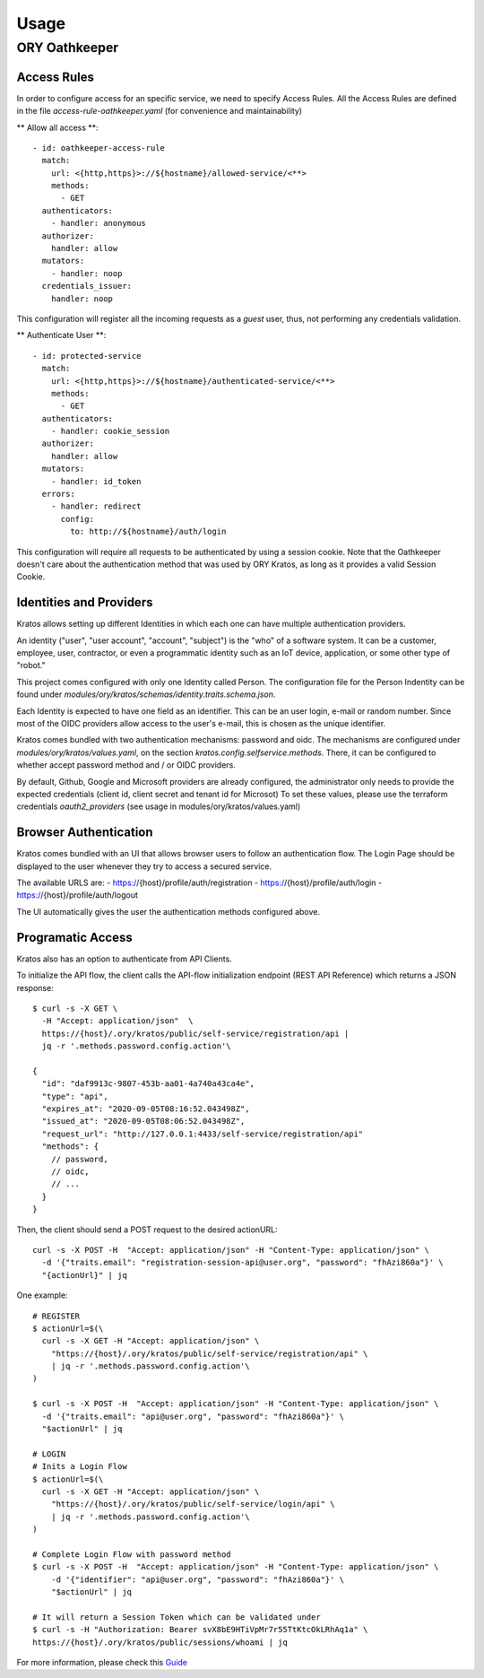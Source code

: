 Usage
=========================

ORY Oathkeeper
--------------

Access Rules
~~~~~~~~~~~~~~~~~~~~

In order to configure access for an specific service, we need to specify Access Rules.
All the Access Rules are defined in the file `access-rule-oathkeeper.yaml`
(for convenience and maintainability)

** Allow all access **::

    - id: oathkeeper-access-rule
      match:
        url: <{http,https}>://${hostname}/allowed-service/<**>
        methods:
          - GET
      authenticators:
        - handler: anonymous
      authorizer:
        handler: allow
      mutators:
        - handler: noop
      credentials_issuer:
        handler: noop

This configuration will register all the incoming requests as a `guest` user, thus, not
performing any credentials validation.

** Authenticate User **::

    - id: protected-service
      match:
        url: <{http,https}>://${hostname}/authenticated-service/<**>
        methods:
          - GET
      authenticators:
        - handler: cookie_session
      authorizer:
        handler: allow
      mutators:
        - handler: id_token
      errors:
        - handler: redirect
          config:
            to: http://${hostname}/auth/login

This configuration will require all requests to be authenticated by using a session cookie.
Note that the Oathkeeper doesn't care about the authentication method that was used by
ORY Kratos, as long as it provides a valid Session Cookie.

Identities and Providers
~~~~~~~~~~~~~~~~~~~~

Kratos allows setting up different Identities in which each one can have multiple authentication providers.

An identity ("user", "user account", "account", "subject") is the "who" of a software system.
It can be a customer, employee, user, contractor, or even a programmatic identity such
as an IoT device, application, or some other type of "robot."

This project comes configured with only one Identity called Person. The configuration file
for the Person Indentity can be found under `modules/ory/kratos/schemas/identity.traits.schema.json`.

Each Identity is expected to have one field as an identifier. This can be an user login, e-mail or random number.
Since most of the OIDC providers allow access to the user's e-mail, this is chosen as the unique identifier.

Kratos comes bundled with two authentication mechanisms: password and oidc.
The mechanisms are configured under `modules/ory/kratos/values.yaml`, on the section `kratos.config.selfservice.methods`.
There, it can be configured to whether accept password method and / or OIDC providers.

By default, Github, Google and Microsoft providers are already configured, the administrator only needs
to provide the expected credentials (client id, client secret and tenant id for Microsot)
To set these values, please use the terraform credentials `oauth2_providers`
(see usage in modules/ory/kratos/values.yaml)

Browser Authentication
~~~~~~~~~~~~~~~~~~~~~~

Kratos comes bundled with an UI that allows browser users to follow an authentication flow.
The Login Page should be displayed to the user whenever they try to access a secured service.

The available URLS are:
- https://{host}/profile/auth/registration
- https://{host}/profile/auth/login
- https://{host}/profile/auth/logout

The UI automatically gives the user the authentication methods configured above.

Programatic Access
~~~~~~~~~~~~~~~~~~

Kratos also has an option to authenticate from API Clients.

To initialize the API flow, the client calls the API-flow initialization endpoint
(REST API Reference) which returns a JSON response::

    $ curl -s -X GET \
      -H "Accept: application/json"  \
      https://{host}/.ory/kratos/public/self-service/registration/api |
      jq -r '.methods.password.config.action'\

    {
      "id": "daf9913c-9807-453b-aa01-4a740a43ca4e",
      "type": "api",
      "expires_at": "2020-09-05T08:16:52.043498Z",
      "issued_at": "2020-09-05T08:06:52.043498Z",
      "request_url": "http://127.0.0.1:4433/self-service/registration/api"
      "methods": {
        // password,
        // oidc,
        // ...
      }
    }

Then, the client should send a POST request to the desired actionURL::

    curl -s -X POST -H  "Accept: application/json" -H "Content-Type: application/json" \
      -d '{"traits.email": "registration-session-api@user.org", "password": "fhAzi860a"}' \
      "{actionUrl}" | jq


One example::

    # REGISTER
    $ actionUrl=$(\
      curl -s -X GET -H "Accept: application/json" \
        "https://{host}/.ory/kratos/public/self-service/registration/api" \
        | jq -r '.methods.password.config.action'\
    )

    $ curl -s -X POST -H  "Accept: application/json" -H "Content-Type: application/json" \
      -d '{"traits.email": "api@user.org", "password": "fhAzi860a"}' \
      "$actionUrl" | jq

    # LOGIN
    # Inits a Login Flow
    $ actionUrl=$(\
      curl -s -X GET -H "Accept: application/json" \
        "https://{host}/.ory/kratos/public/self-service/login/api" \
        | jq -r '.methods.password.config.action'\
    )

    # Complete Login Flow with password method
    $ curl -s -X POST -H  "Accept: application/json" -H "Content-Type: application/json" \
        -d '{"identifier": "api@user.org", "password": "fhAzi860a"}' \
        "$actionUrl" | jq

    # It will return a Session Token which can be validated under
    $ curl -s -H "Authorization: Bearer svX8bE9HTiVpMr7r55TtKtcOkLRhAq1a" \
    https://{host}/.ory/kratos/public/sessions/whoami | jq


For more information, please check this `Guide <https://www.ory.sh/kratos/docs/guides/zero-trust-iap-proxy-identity-access-proxy#ory-oathkeeper-identity-and-access-proxy>`_
